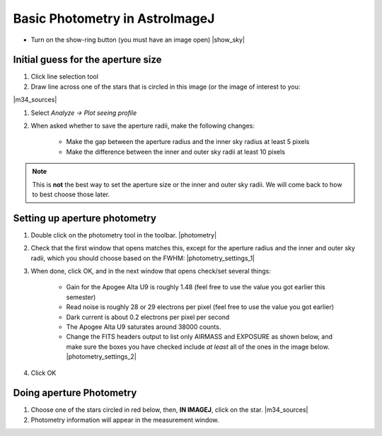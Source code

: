 Basic Photometry in AstroImageJ
================================

+ Turn on the show-ring button (you must have an image open) |show_sky|

Initial guess for the aperture size
------------------------------------

#. Click line selection tool
#. Draw line across one of the stars that is circled in this image (or the image of interest to you:

|m34_sources|

#. Select `Analyze -> Plot seeing profile`
#. When asked whether to save the aperture radii, make the following changes:

    + Make the gap between the aperture radius and the inner sky radius at least 5 pixels
    + Make the difference between the inner and outer sky radii at least 10 pixels

.. note::
    
    This is **not** the best way to set the aperture size or the inner and outer sky radii. We will come back to how to best choose those later.

.. todo::

    #. What is the FWHM of the star you took the seeing profile of? 
    #. What does the FWHM mean? Answer both in terms of what the acronym means and an explanation in plain english what it represents. 
    #. What aperture size was chosen? How large is it compared to the FWHM (e.g. 2X, or half)?

Setting up aperture photometry
-------------------------------

#. Double click on the photometry tool in the toolbar. |photometry|
#. Check that the first window that opens matches this, except for the aperture radius and the inner and 
   outer sky radii, which you should choose based on the FWHM: |photometry_settings_1|
#. When done, click OK, and in the next window that opens check/set several things:

    * Gain for the Apogee Alta U9 is roughly 1.48 (feel free to use the value you got earlier this semester)
    * Read noise is roughly 28 or 29 electrons per pixel (feel free to use the value you got earlier)
    * Dark current is about 0.2 electrons per pixel per second
    * The Apogee Alta U9 saturates around 38000 counts.
    * Change the FITS headers output to list only AIRMASS and EXPOSURE as shown below, and make sure the boxes you have checked include *at least* all of the ones in the image below. |photometry_settings_2|
		
#. Click OK

Doing aperture Photometry
-------------------------

#. Choose one of the stars circled in red below, then, **IN IMAGEJ**, click on the star. |m34_sources|
#. Photometry information will appear in the measurement window.

.. todo::

    #. Write down, from the measurement table, for the star you chose:

        * the RA and Dec (in decimal hours and decimal degrees)
        * net counts (Source-Sky)
        * source radius
        * minimum and maximum sky radius
        * Sky counts/pixel
        * Source Error 
        * Source SNR

    #. What was the net number of photons received from the star in the aperture? Hint: Don't forget about the gain.
    #. Pay attention to the folks up front for a brief lecture about error and signal-to-noise ratio (SNR). Take useful notes.
    #. Calculate the source error and SNR and compare to the values of each from AstroImageJ
    #. What is the largest source of error? 
    #. Of the "noise" terms (dark, sky, read noise), which makes the largest contribution?
    #. How could you reduce that source of noise?


.. |m34_sources| fancybox:: _static/m34_comparisons.png
    :width: 50%
    :height: 50%

.. |photometry| fancybox:: _static/photometry_button.png
    :width: 20%
    :height: 20%

.. |show_sky| fancybox:: _static/sky_abackground.png
    :width: 10%
    :height: 10%

.. |photometry_settings_1| fancybox:: _static/photometry-parameters1.png
    :width: 5%
    :height: 10%

.. |photometry_settings_2| fancybox:: _static/photometry-parameters2.png
    :height: 5%
    :width: 5%


